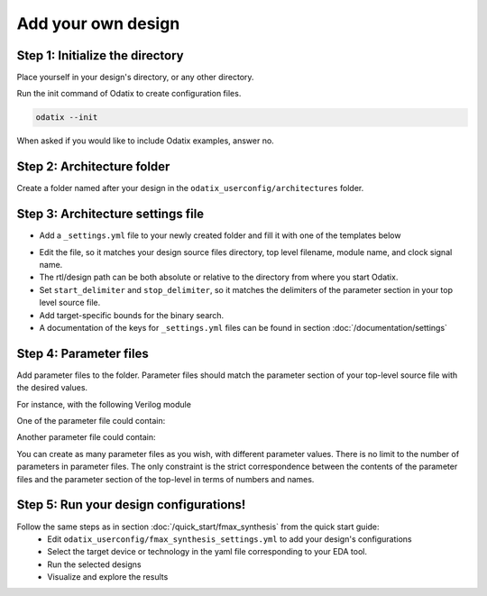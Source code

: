 Add your own design
===================


Step 1: Initialize the directory
~~~~~~~~~~~~~~~~~~~~~~~~~~~~~~~~

Place yourself in your design's directory, or any other directory.

Run the init command of Odatix to create configuration files. 

.. code-block:: bash

   odatix --init

When asked if you would like to include Odatix examples, answer no. 


Step 2: Architecture folder
~~~~~~~~~~~~~~~~~~~~~~~~~~~

Create a folder named after your design in the ``odatix_userconfig/architectures`` folder.

Step 3: Architecture settings file
~~~~~~~~~~~~~~~~~~~~~~~~~~~~~~~~~~

- Add a ``_settings.yml`` file to your newly created folder and fill it with one of the templates below

.. tab:: VHDL/Verilog/SystemVerilog

   .. code-block:: yaml
      :caption: _setting.yml
      :linenos:

      ---
      rtl_path: "examples/alu_sv"

      top_level_file: "alu_top.sv"
      top_level_module: "alu_top"

      clock_signal: "i_clk"
      reset_signal: "i_rst"

      # copy a file into synthesis directory?
      file_copy_enable: "false"
      file_copy_source: "/dev/null"
      file_copy_dest: "/dev/null"

      # delimiters for parameter files
      use_parameters: "true"
      start_delimiter: "#("
      stop_delimiter: ")("

      # optional target-specific bounds (in MHz) to speed up fmax search
      xc7s25-csga225-1:
         fmax_lower_bound: 100
         fmax_upper_bound: 450
      xc7a100t-csg324-1:
         fmax_lower_bound: 150
         fmax_upper_bound: 450
      ...

.. tab:: Chisel/HLS

   .. code-block:: yaml
      :caption: _setting.yml
      :linenos:

      ---
      # generate the rtl (from chisel for example)
      generate_rtl: "true"
      generate_command: "sbt 'runMain ALUTop --o=rtl'" # command for rtl generation

      design_path: "examples/alu_chisel"
      rtl_path: "examples/alu_chisel/rtl"

      # generated design settings
      top_level_file: "ALUTop.sv"
      top_level_module: "ALUTop"
      clock_signal: "clock"
      reset_signal: "reset"

      # copy a file into synthesis directory?
      file_copy_enable: "false"
      file_copy_source: "/dev/null"
      file_copy_dest: "/dev/null"

      # delimiters for parameter files
      use_parameters: "true"
      param_target_file: "src/main/scala/ALUTop.scala"
      start_delimiter: "new ALUTop("
      stop_delimiter: ")"

      # optional target-specific bounds (in MHz) to speed up fmax search
      xc7s25-csga225-1:
         fmax_lower_bound: 100
         fmax_upper_bound: 450
      xc7a100t-csg324-1:
         fmax_lower_bound: 150
         fmax_upper_bound: 800
      ...

- Edit the file, so it matches your design source files directory, top level filename, module name, and clock signal name.
- The rtl/design path can be both absolute or relative to the directory from where you start Odatix.
- Set ``start_delimiter`` and ``stop_delimiter``, so it matches the delimiters of the parameter section in your top level source file.
- Add target-specific bounds for the binary search.
- A documentation of the keys for ``_settings.yml`` files can be found in section :doc:`/documentation/settings`

Step 4: Parameter files
~~~~~~~~~~~~~~~~~~~~~~~

Add parameter files to the folder.
Parameter files should match the parameter section of your top-level source file with the desired values.

For instance, with the following Verilog module

.. code-block:: verilog
   :caption: alu_top.sv
   :linenos:
   :emphasize-lines: 2

   module alu_top #(
      parameter BITS = 8
   )(
      input  wire            i_clk,
      input  wire            i_rst,
      input  wire      [4:0] i_sel_op,
      input  wire [BITS-1:0] i_op_a,
      input  wire [BITS-1:0] i_op_b,
      output wire [BITS-1:0] o_res
   );


One of the parameter file could contain:

.. code-block:: verilog
   :caption: 16bits.txt
   :linenos:

     parameter BITS = 16

Another parameter file could contain:

.. code-block:: verilog
   :caption: 32bits.txt
   :linenos:

     parameter BITS = 32

You can create as many parameter files as you wish, with different parameter values.
There is no limit to the number of parameters in parameter files.
The only constraint is the strict correspondence between the contents of the parameter files and the parameter section of the top-level in terms of numbers and names.

Step 5: Run your design configurations!
~~~~~~~~~~~~~~~~~~~~~~~~~~~~~~~~~~~~~~~

Follow the same steps as in section :doc:`/quick_start/fmax_synthesis` from the quick start guide:
   - Edit ``odatix_userconfig/fmax_synthesis_settings.yml`` to add your design's configurations
   - Select the target device or technology in the yaml file corresponding to your EDA tool.
   - Run the selected designs
   - Visualize and explore the results
